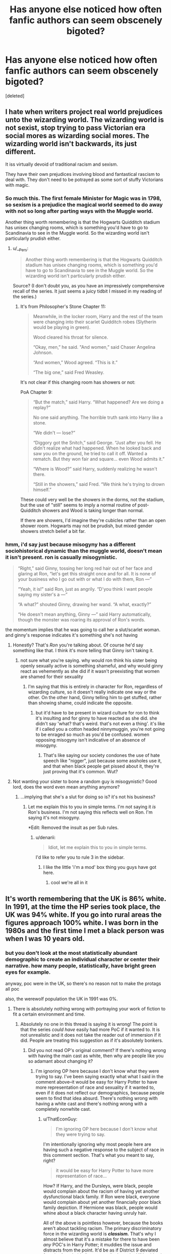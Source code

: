 #+TITLE: Has anyone else noticed how often fanfic authors can seem obscenely bigoted?

* Has anyone else noticed how often fanfic authors can seem obscenely bigoted?
:PROPERTIES:
:Score: 0
:DateUnix: 1438550263.0
:DateShort: 2015-Aug-03
:FlairText: Discussion
:END:
[deleted]


** I hate when writers project real world prejudices unto the wizarding world. The wizarding world is not sexist, stop trying to pass Victorian era social mores as wizarding social mores. The wizarding world isn't backwards, its just different.

It iss virtually devoid of traditional racism and sexism.

They have their own prejudices involving blood and fantastical rascism to deal with. They don't need to be potrayed as some sort of stuffy Victorians with magic.
:PROPERTIES:
:Author: okaycat
:Score: 27
:DateUnix: 1438551603.0
:DateShort: 2015-Aug-03
:END:

*** So much this. The first female Minister for Magic was in 1798, so sexism is a prejudice the magical world seemed to do away with not so long after parting ways with the Muggle world.

Another thing worth remembering is that the Hogwarts Quidditch stadium has unisex changing rooms, which is something you'd have to go to Scandinavia to see in the Muggle world. So the wizarding world isn't particularly prudish either.
:PROPERTIES:
:Author: Taure
:Score: 19
:DateUnix: 1438552377.0
:DateShort: 2015-Aug-03
:END:

**** u/__Pers:
#+begin_quote
  Another thing worth remembering is that the Hogwarts Quidditch stadium has unisex changing rooms, which is something you'd have to go to Scandinavia to see in the Muggle world. So the wizarding world isn't particularly prudish either.
#+end_quote

Source? (I don't doubt you, as you have an impressively comprehensive recall of the series. It just seems a juicy tidbit I missed in my reading of the series.)
:PROPERTIES:
:Author: __Pers
:Score: 4
:DateUnix: 1438609206.0
:DateShort: 2015-Aug-03
:END:

***** It's from Philosopher's Stone Chapter 11:

#+begin_quote
  Meanwhile, in the locker room, Harry and the rest of the team were changing into their scarlet Quidditch robes (Slytherin would be playing in green).

  Wood cleared his throat for silence.

  “Okay, men,” he said. "And women,” said Chaser Angelina Johnson.

  “And women,” Wood agreed. “This is it.”

  “The big one,” said Fred Weasley.
#+end_quote

It's not clear if this changing room has showers or not:

PoA Chapter 9:

#+begin_quote
  “But the match,” said Harry. “What happened? Are we doing a replay?”

  No one said anything. The horrible truth sank into Harry like a stone.

  “We didn't --- lose?”

  “Diggory got the Snitch,” said George. “Just after you fell. He didn't realize what had happened. When he looked back and saw you on the ground, he tried to call it off. Wanted a rematch. But they won fair and square... even Wood admits it.”

  “Where is Wood?” said Harry, suddenly realizing he wasn't there.

  “Still in the showers,” said Fred. “We think he's trying to drown himself.”
#+end_quote

These could very well be the showers in the dorms, not the stadium, but the use of "still" seems to imply a normal routine of post-Quidditch showers and Wood is taking longer than normal.

If there are showers, I'd imagine they're cubicles rather than an open shower room. Hogwarts may not be prudish, but mixed gender showers stretch belief a bit far.
:PROPERTIES:
:Author: Taure
:Score: 9
:DateUnix: 1438613761.0
:DateShort: 2015-Aug-03
:END:


*** hmm, i'd say just because misogyny has a different sociohistorical dynamic than the muggle world, doesn't mean it isn't present. ron is casually misogynistic.

#+begin_quote
  “Right,” said Ginny, tossing her long red hair out of her face and glaring at Ron, “let's get this straight once and for all. It is none of your business who I go out with or what I do with them, Ron ---”

  “Yeah, it is!” said Ron, just as angrily. “D'you think I want people saying my sister's a ---”

  “A what?” shouted Ginny, drawing her wand. “A what, exactly?”

  “He doesn't mean anything, Ginny ---” said Harry automatically, though the monster was roaring its approval of Ron's words.
#+end_quote

the momentum implies that he was going to call her a slut/scarlet woman. and ginny's response indicates it's something she's not having
:PROPERTIES:
:Author: zojgruhl
:Score: -2
:DateUnix: 1438564390.0
:DateShort: 2015-Aug-03
:END:

**** Honestly? That's /Ron/ you're talking about. Of course he'd say something like that. I think it's more telling that Ginny isn't taking it.
:PROPERTIES:
:Score: 12
:DateUnix: 1438583905.0
:DateShort: 2015-Aug-03
:END:

***** not sure what you're saying. why would ron think his sister being openly sexually active is something shameful, and why would ginny react as vehemently as she did if it wasn't preexisting that women are shamed for their sexuality
:PROPERTIES:
:Author: zojgruhl
:Score: 0
:DateUnix: 1438586025.0
:DateShort: 2015-Aug-03
:END:

****** I'm saying that this is entirely in character for Ron, regardless of wizarding culture, so it doesn't really indicate one way or the other. On the other hand, Ginny telling him to get stuffed, rather than showing shame, could indicate the opposite.
:PROPERTIES:
:Score: 10
:DateUnix: 1438586618.0
:DateShort: 2015-Aug-03
:END:

******* but it'd have to be present in wizard culture for ron to think it's insulting and for ginny to have reacted as she did. she didn't say 'what? that's weird. that's not even a thing'. it's like if i called you a cotton headed ninnymuggin, you're not going to be enraged so much as you'd be confused. women opposing misogyny isn't indicative of an absence of misogyny.
:PROPERTIES:
:Author: zojgruhl
:Score: 5
:DateUnix: 1438587387.0
:DateShort: 2015-Aug-03
:END:

******** That's like saying our society condones the use of hate speech like "nigger", just because some assholes use it, and that when black people get pissed about it, they're just proving that it's common. Wut?
:PROPERTIES:
:Score: 6
:DateUnix: 1438618775.0
:DateShort: 2015-Aug-03
:END:


**** Not wanting your sister to bone a random guy is misogynistic? Good lord, does the word even mean anything anymore?
:PROPERTIES:
:Author: ThatEconGuy
:Score: -2
:DateUnix: 1438608135.0
:DateShort: 2015-Aug-03
:END:

***** ...implying that she's a slut for doing so is? it's not his business?
:PROPERTIES:
:Author: zojgruhl
:Score: 4
:DateUnix: 1438610641.0
:DateShort: 2015-Aug-03
:END:

****** Let me explain this to you in simple terms. I'm not saying it /is/ Ron's business. I'm not saying this reflects well on Ron. I'm saying it's not misogyny.

*Edit: Removed the insult as per Sub rules.
:PROPERTIES:
:Author: ThatEconGuy
:Score: -4
:DateUnix: 1438611874.0
:DateShort: 2015-Aug-03
:END:

******* u/denarii:
#+begin_quote
  Idiot, let me explain this to you in simple terms.
#+end_quote

I'd like to refer you to rule 3 in the sidebar.
:PROPERTIES:
:Author: denarii
:Score: 5
:DateUnix: 1438618436.0
:DateShort: 2015-Aug-03
:END:

******** I like the little 'i'm a mod' box thing you guys have got here.
:PROPERTIES:
:Score: 2
:DateUnix: 1438624050.0
:DateShort: 2015-Aug-03
:END:

********* cool we're all in it
:PROPERTIES:
:Author: zojgruhl
:Score: 1
:DateUnix: 1438627796.0
:DateShort: 2015-Aug-03
:END:


** It's worth remembering that the UK is 86% white. In 1991, at the time the HP series took place, the UK was 94% white. If you go into rural areas the figures approach 100% white. I was born in the 1980s and the first time I met a black person was when I was 10 years old.
:PROPERTIES:
:Author: Taure
:Score: 25
:DateUnix: 1438552167.0
:DateShort: 2015-Aug-03
:END:

*** but you don't look at the most statistically abundant demographic to create an individual character or center their narrative. how many people, statistically, have bright green eyes for example.

anyway, poc were in the UK, so there's no reason not to make the protags all poc

also, the werewolf population the UK in 1991 was 0%.
:PROPERTIES:
:Author: zojgruhl
:Score: -20
:DateUnix: 1438565138.0
:DateShort: 2015-Aug-03
:END:

**** There is absolutely nothing wrong with portraying your work of fiction to fit a certain environment and time.
:PROPERTIES:
:Author: tusing
:Score: 16
:DateUnix: 1438574463.0
:DateShort: 2015-Aug-03
:END:

***** Absolutely no one in this thread is saying it is wrong! The point is that the series /could have/ easily had more PoC if it wanted to. It is not unrealistic and it does not take the reader out of immersion if it did. People are treating this suggestion as if it's absolutely bonkers.
:PROPERTIES:
:Author: someorangegirl
:Score: -9
:DateUnix: 1438576139.0
:DateShort: 2015-Aug-03
:END:

****** Did you not read OP's original comment? If there's nothing wrong with having the main cast as white, then why are people like you so adamant about changing it?
:PROPERTIES:
:Author: ThatEconGuy
:Score: 6
:DateUnix: 1438608423.0
:DateShort: 2015-Aug-03
:END:

******* I'm ignoring OP here because I don't know what they were trying to say. I've been saying exactly what what I said in the comment above--it would be easy for Harry Potter to have more representation of race and sexuality if it wanted to, even if it does not reflect our demographics, because people seem to find that idea absurd. There's nothing wrong with having a white cast and there's nothing wrong with a completely nonwhite cast.
:PROPERTIES:
:Author: someorangegirl
:Score: -5
:DateUnix: 1438617120.0
:DateShort: 2015-Aug-03
:END:

******** u/ThatEconGuy:
#+begin_quote
  I'm ignoring OP here because I don't know what they were trying to say.
#+end_quote

I'm intentionally ignoring why most people here are having such a negative response to the subject of race in this comment section. That's what you meant to say, right?

#+begin_quote
  it would be easy for Harry Potter to have more representation of race...
#+end_quote

How? If Harry, and the Dursleys, were black, people would complain about the racism of having yet another dysfunctional black family. If Ron were black, everyone would complain about yet another financially poor black family depiction. If Hermione was black, people would whine about a black character having unruly hair.

All of the above is pointless however, because the books aren't about tackling racism. The primary discriminatory force in the wizarding world is */classism./* That's why I almost believe that it's a mistake for there to have been /any/ POC's in Harry Potter; it muddies the issue and distracts from the point. It'd be as if District 9 deviated from its Apartheid allegory to talk about the HIV epidemic.

#+begin_quote
  ... sexuality...
#+end_quote

Please keep the sex stuff out of the children's books. /Please!/

#+begin_quote
  ...even if it does not reflect our demographics, because people seem to find that idea absurd.
#+end_quote

It feels absurd because there was never any indication that racial demographics were being messed with for the story. The general rule for fantasy writing is that once you've picked out the stuff you want to make magical, you leave the rest alone. This way the audience can easily accept the fantastical by latching onto the familiar.

#+begin_quote
  There's nothing wrong with having a white cast and there's nothing wrong with a completely nonwhite cast.
#+end_quote

I agree, and someone needs to tell OP that. (S)he is literally saying that having a non-white cast has enabled fanfic writers to be noticeably bigoted.
:PROPERTIES:
:Author: ThatEconGuy
:Score: 3
:DateUnix: 1438643451.0
:DateShort: 2015-Aug-04
:END:

********* u/someorangegirl:
#+begin_quote
  I'm intentionally ignoring why most people here are having such a negative response to the subject of race in this comment section. That's what you meant to say, right?
#+end_quote

No, I really don't know what they're trying to say. That was in the first post I posted in this thread. I think OP is a drama-baiting troll. But that doesn't negate the other discussions I'm having, that are not related to OP. If those discussions are related to OP, I'd like those people to tell me.

#+begin_quote
  How? If Harry, and the Dursleys, were black, people would complain about the racism of having yet another dysfunctional black family. If Ron were black, everyone would complain about yet another financially poor black family depiction. If Hermione was black, people would whine about a black character having unruly hair.
#+end_quote

Who are these people? Someone on the street? Facebook trolls? People complain about everything. What are their reasons?

I know one good reason: sometimes things get called out because they don't go beyond the stereotype. A badly-written black character is bad representation. Stereotypes aren't bad; relying on them and not going beyond them is bad--bad writing to be exact.

#+begin_quote
  All of the above is pointless however, because the books aren't about tackling racism. The primary discriminatory force in the wizarding world is classism. That's why I almost believe that it's a mistake for there to have been any POC's in Harry Potter; it muddies the issue and distracts from the point. It'd be as if District 9 deviated from its Apartheid allegory to talk about the HIV epidemic.
#+end_quote

Wait, wait, wait, are you saying having Black and Asian people /distract/ from storytelling? How is a white main character less distracting, or better, or however you mean? Why should a white perspective be the universal example? Classism isn't white-only. White isn't a default race. Why can't a Black person's perspective speak to White and Asian people as well? Because all of us non-White people are perfectly capable of absorbing white-led media all the time, but we hardly ever get the favor returned.

#+begin_quote
  Please keep the sex stuff out of the children's books. Please!
#+end_quote

There's nothing explicit about having an openly queer character.

#+begin_quote
  It feels absurd because there was never any indication that racial demographics were being messed with for the story. The general rule for fantasy writing is that once you've picked out the stuff you want to make magical, you leave the rest alone. This way the audience can easily accept the fantastical by latching onto the familiar.
#+end_quote

Imagine Hermione is Black. Neville and Snape are Asian. No racial demographics being messed with (I was only suggesting it as a hypothetical). No storylines are changed. Only physical description. Is that absurd? There are times where I'd like to see culture-specific issues addressed and there are times when I'd be ecstatic if there were just more characters who are stated to be of color. Hermione being black doesn't automatically affect the storyline any more than being white, it's all down to the writing. But in her example, I think it adds an interesting depth, considering her blood purity. There's no requirement that a story has to openly address her race AND her blood purity; the metaphor is already there with blood purity.
:PROPERTIES:
:Author: someorangegirl
:Score: -3
:DateUnix: 1438648499.0
:DateShort: 2015-Aug-04
:END:

********** u/ThatEconGuy:
#+begin_quote
  Wait, wait, wait, are you saying having Black and Asian people distract from storytelling?
#+end_quote

No. I'm saying that if the story, even on a metaphorical level, isn't about race, then there's no reason to screw around with it. Britain is a white nation, to the tune of 84%, so it makes sense to have the vast majority of characters be white. If the story were set in India, I would say the same thing except that "White" would be replaced with "Indian".

#+begin_quote
  Imagine Hermione is Black... Hermione being black doesn't automatically affect the storyline any more than being white...
#+end_quote

The plot? Sure, the subtext and audience attention? No. Remember that Hermione was picked on and insulted because of her mudblood status and almost anti-social character quirks. If she is black and this happens in a school that is predominately white, other character reactions would be misconstrued as racist. Which would distract from the other themes that the audience /should/ be paying attention to.
:PROPERTIES:
:Author: ThatEconGuy
:Score: 5
:DateUnix: 1438651670.0
:DateShort: 2015-Aug-04
:END:

*********** I'll say it again: there's nothing wrong with having an all-white main cast and there's nothing wrong with an all-nonwhite main cast. Neither is absurd. One can choose to center a story around more characters of that 16% and it would not be absurd. That's all I'm saying.

I don't think there's anything wrong with ambiguity on whether racism or blood purism is happening, because they parallel each other. I don't think it's distracting; I think it could strengthen the story, if written well. But I think this is veering into personal interpretation of HP and more hypotheticals, so I can agree to disagree.
:PROPERTIES:
:Author: someorangegirl
:Score: 0
:DateUnix: 1438653135.0
:DateShort: 2015-Aug-04
:END:

************ u/ThatEconGuy:
#+begin_quote
  ... so I can agree to disagree.
#+end_quote

Agree to disagree HIGH-FIVE! :D
:PROPERTIES:
:Author: ThatEconGuy
:Score: 2
:DateUnix: 1438653307.0
:DateShort: 2015-Aug-04
:END:

************* Oh thank god. I've been so tired trying to keep up with responses (in general). I mean, I asked for a discussion and I got it? And my karma was swinging up and down 10 points every hour so obviously this is controversial. At least we didn't make it to SubredditDrama because I'm 80% certain that was the purpose of this post.
:PROPERTIES:
:Author: someorangegirl
:Score: 0
:DateUnix: 1438653947.0
:DateShort: 2015-Aug-04
:END:

************** I know the feeling, my main post has been up voted a bunch but almost all of my other ones have been swinging around as well.
:PROPERTIES:
:Author: ThatEconGuy
:Score: 1
:DateUnix: 1438654324.0
:DateShort: 2015-Aug-04
:END:


**** I get what you're saying but at the end of the day Rowling was writing about children in the 90s at a British boarding school for (what she was assuming would be) an audience of British children. It's expected that the majority of the characters would be English and white because that is largely what the makeup of the UK is - white and English. There are some incidental Welsh characters, some Scottish characters, and also some BME characters, but largely everyone is white and English because that's her audience and the reality of the setting.
:PROPERTIES:
:Author: haloraptor
:Score: 5
:DateUnix: 1438606326.0
:DateShort: 2015-Aug-03
:END:

***** Yes, I don't fault the series for it and it's fine that it's like that. I'd like to discuss how its a problem with media in general.

edit: oops thought you were responding to me and I'd missed you.
:PROPERTIES:
:Author: someorangegirl
:Score: 0
:DateUnix: 1438630591.0
:DateShort: 2015-Aug-04
:END:


** Weird complaint. I mean, all HP fanfics are derived from a series where the three main characters are all white and straight. Since these characters are the "main characters", they're usually the ones people write about.

Hermione is absolutely a strong woman in a non-stereotypical role pre and post-war, in both canon and fanfiction. In fact, most fanfic authors are more willing to turn a blind eye to Hermione's faults than JKR is.

And if you think there aren't that many fics with gay characters or portrayals of homosexual relationships in fanfiction, you clearly haven't been looking in the right places.
:PROPERTIES:
:Author: Zeitgeist84
:Score: 10
:DateUnix: 1438572922.0
:DateShort: 2015-Aug-03
:END:


** u/deleted:
#+begin_quote
  Which characters are non-white?
#+end_quote

[[https://www.stormfront.org/forum/t760706/][I decided to google this. You know what the first link that comes up when you google "non-white Harry Potter"? A link to stormfront explaining why Harry Potter is "poison for white kids" Enjoy the read.]]

#+begin_quote
  Which notable characters are women and not in roles that a 1950s advertisement would be happy with?
#+end_quote

...Petunia and Mrs Weasley are the only two who fit that ideal and both seem perfectly fine with it. Nothing wrong with a house wife. In fact even Mrs Weasley barely fits that.

#+begin_quote
  Homosexuality? There are bare hints of it, easily ignored
#+end_quote

The 3 main characters are straight and they are the only characters we really see relationships of. You could make the same argument about any random attribute that affects 5-10% of the public.

The reason Harry Potter doesn't make a big deal out of minorities is because it created its own in mudbloods and purebloods. The morals and lessons of this "bloodism" can be applied to any prejudice which is /the whole point/. Kids will read it and hopefully see their own prejudices in it and adding specific real-world scenarios into it will only dilute that message.
:PROPERTIES:
:Score: 18
:DateUnix: 1438550374.0
:DateShort: 2015-Aug-03
:END:


** I think there's a lot of intellectual snobbery in the HP fandom.
:PROPERTIES:
:Author: TheKnightsTippler
:Score: 7
:DateUnix: 1438567869.0
:DateShort: 2015-Aug-03
:END:


** Good lord, what a shitstorm already. I have no idea what question you're asking, nor what people in this thread are attacking because you're so vague that I feel like everyone's just projecting meaning onto your words? Harry Potter covered a lot of great social issues but it really isn't the best representation-wise, but to say it spawns bigots is way off. Again, have no idea what you're trying to say.

It'd be nice to have a reasonable discussion about some of the flaws in the series that fandom tries to remedy, because JKR does write a mother/monster dichotomy into her female characters to distinguish between good and bad traits, and devalues emotional characters like Lavender and Cho. Just because the wizarding world doesn't have our kind of sexism doesn't mean the writing doesn't inflate beliefs from our world. And HP isn't diverse in terms of race nor sexuality. It's not discriminatory for that, but it's just plainly not diverse in these qualities. It's how most of our media unfortunately is. Attacking past media for being a product of its time is non-productive. We should focus on how to encourage more diverse media for the future and question why we're /still/ whitewashing people who are canonically of color or not representing when we can (like Newt Scamander; JKR said his grandson was swarthy in an interview and you might not take that as canon, but casting him for /Fantastic Beasts/ was still a major opportunity to put a lead PoC into the HP world and it didn't happen. Nor for the rest of the cast).

But really, my top concern is whether or not you're drama-baiting because looking at your post history, I wouldn't be surprised.
:PROPERTIES:
:Author: someorangegirl
:Score: 12
:DateUnix: 1438554158.0
:DateShort: 2015-Aug-03
:END:

*** u/TheKnightsTippler:
#+begin_quote
  It'd be nice to have a reasonable discussion about some of the flaws in the series that fandom tries to remedy, because JKR does write a mother/monster dichotomy into her female characters to distinguish between good and bad traits, and devalues emotional characters like Lavender and Cho.
#+end_quote

Personally I think fandom is much harsher towards Lavender and Cho than JKR ever was in the books.
:PROPERTIES:
:Author: TheKnightsTippler
:Score: 15
:DateUnix: 1438565301.0
:DateShort: 2015-Aug-03
:END:

**** Agreed with this. Both Cho and Lavender were portrayed as extremely brave women who fought for what they believed in. They weren't portrayed as lesser for having emotions. (Cho was a 15 year old girl whose boyfriend died! Of course she's going to cry!)
:PROPERTIES:
:Author: Lozzif
:Score: 6
:DateUnix: 1438584170.0
:DateShort: 2015-Aug-03
:END:


**** Not where I hang around thankfully, but I can imagine so. I think the way the characters are written, they're set up to compare against the female characters JKR favors, like Hermione and Ginny--JKR even said she used Cho to make Ginny look stronger. There's this general distaste toward emotional girls that I noticed while reading the books growing up, and I don't think it's all because it's Harry's PoV.
:PROPERTIES:
:Author: someorangegirl
:Score: 2
:DateUnix: 1438566570.0
:DateShort: 2015-Aug-03
:END:

***** Yes, I agree that girly girls were portrayed less favourably.

Although it does makes sense from Harry's PoV there is probably a bit of JKR's own bias there as well.
:PROPERTIES:
:Author: TheKnightsTippler
:Score: 0
:DateUnix: 1438567548.0
:DateShort: 2015-Aug-03
:END:


*** u/deleted:
#+begin_quote
  HP isn't diverse in terms of race
#+end_quote

HP is literally perfect when you compare Hogwarts students to the demographics of the UK at the time.
:PROPERTIES:
:Score: 12
:DateUnix: 1438554842.0
:DateShort: 2015-Aug-03
:END:

**** And that isn't very diverse; I'm not knocking HP for it. /The demographics weren't diverse and so HP isn't diverse./

I think it's a silly argument against diversity in general, though, similar to how "rape is historically accurate" so it's "realistic" to show it all the time in TV!GoT but so is dysentery and they don't show that. These are fictional stories. They doesn't have to be bound by the demographics of the real world. I mean look--this entire thread is arguing that sexism and racism don't exist in the Wizarding World like it does in our world. So why do they have to follow our demographics? Again, not knocking them if they do, but it's food for thought for any writers out there.
:PROPERTIES:
:Author: someorangegirl
:Score: -6
:DateUnix: 1438555367.0
:DateShort: 2015-Aug-03
:END:

***** u/k5josh:
#+begin_quote
  show it all the time in TV!GoT but so is dysentery and they don't show that.
#+end_quote

Sunset found her squatting...
:PROPERTIES:
:Author: k5josh
:Score: 6
:DateUnix: 1438567121.0
:DateShort: 2015-Aug-03
:END:


***** u/Taure:
#+begin_quote
  TV!GoT but so is dysentery and they don't show that
#+end_quote

Just wait for season 6 lol.
:PROPERTIES:
:Author: Taure
:Score: 7
:DateUnix: 1438594394.0
:DateShort: 2015-Aug-03
:END:


***** HP is set in the real world, though. Or, at least, the real world plus magic. It would make no sense for the wizarding world to be much more racially diverse than the muggle population of that place.
:PROPERTIES:
:Author: denarii
:Score: 12
:DateUnix: 1438556192.0
:DateShort: 2015-Aug-03
:END:

****** I replied to the other comment: it's based on the UK but it's still a fictional UK. If JKR wanted diversity in her worldbuilding, it wouldn't have been hard. There are plenty of things that make much less sense in HP than having a few more characters of color.

Not every series has to be a bastion of diversity but it's something to discuss so we might have more diverse mainstream series in the future.
:PROPERTIES:
:Author: someorangegirl
:Score: -3
:DateUnix: 1438556960.0
:DateShort: 2015-Aug-03
:END:

******* Dean Thomas, Angelina Johnson, Lee Jordan, Blaise Zabini, Kingsley Shacklebolt (who becomes minister) all black characters.

Parvarti and Padma Patil- Indian

Cho- Asian

Tonks- Whatever she wants.

They're not main characters but there are plenty of races represented at Hogwarts in the demographics they should be.
:PROPERTIES:
:Author: Ryder10
:Score: 9
:DateUnix: 1438627288.0
:DateShort: 2015-Aug-03
:END:

******** I should have specified--I'm primarily concerned about diversity in main characters.
:PROPERTIES:
:Author: someorangegirl
:Score: -5
:DateUnix: 1438629413.0
:DateShort: 2015-Aug-03
:END:

********* This isn't an episode of the Power Rangers, authors aren't obligated to adhere to some racial quota to placate your sensibilities.
:PROPERTIES:
:Author: hchan1
:Score: 3
:DateUnix: 1438636865.0
:DateShort: 2015-Aug-04
:END:

********** I agree, they aren't obligated.
:PROPERTIES:
:Author: someorangegirl
:Score: 2
:DateUnix: 1438638361.0
:DateShort: 2015-Aug-04
:END:


****** ...but this logic seems flawed. you're saying it's easier to add werewolves and vampires than more poc? or to prioritise/center their narratives?

#+begin_quote
  Or, at least, the real world plus magic.
#+end_quote

so not the real world
:PROPERTIES:
:Author: zojgruhl
:Score: -7
:DateUnix: 1438564880.0
:DateShort: 2015-Aug-03
:END:

******* Lycanthropy and Vampirism are a well known part of folklore, and thus it's not jarring to see it included in Harry Potter, a work of modern fantasy.

On the other hand, there's no recognizable magical force which would increase the population of "poc" in great Britain. It strains verisimilitude.
:PROPERTIES:
:Author: Subrosian_Smithy
:Score: 11
:DateUnix: 1438567918.0
:DateShort: 2015-Aug-03
:END:

******** u/dahlesreb:
#+begin_quote
  verisimilitude
#+end_quote

Great word - that's exactly what is at stake here. JKR made a very clear choice to set her story in a real place and time. Once this decision was made, every detail she introduced about the magical world and magical/Muggle interactions had to serve a purpose in the telling of her story, which, like most fantasy, is at its core about a hero and a battle between good and evil.
:PROPERTIES:
:Author: dahlesreb
:Score: 6
:DateUnix: 1438572399.0
:DateShort: 2015-Aug-03
:END:


******** Wait, are you saying it's jarring and unrealistic if we saw slightly more non-white people in Harry Potter?

My issue is how people so quickly agree that the wizarding world wouldn't have our sexism and racism but it definitely needs to have our demographics. Why this selectivity in realism? If we're going to treat the wizarding world as an entirely separate culture, why couldn't this separate culture have had more Romani and Desi people? Or immigration--what if magical Britain is a hotspot for magical culture? There doesn't need to be a magical force to increase PoC. They just have to be written about.
:PROPERTIES:
:Author: someorangegirl
:Score: -1
:DateUnix: 1438571300.0
:DateShort: 2015-Aug-03
:END:

********* u/deleted:
#+begin_quote
  My issue is how people so quickly agree that the wizarding world wouldn't have our sexism and racism but it definitely needs to have our demographics. Why this selectivity in realism?
#+end_quote

Because the split from the Muggle World means the Wizarding World would logically have a different socioeconomic makeup. There's no reason whatsoever to have different races.
:PROPERTIES:
:Score: 6
:DateUnix: 1438597297.0
:DateShort: 2015-Aug-03
:END:


***** u/deleted:
#+begin_quote
  why do they have to follow our demographics?
#+end_quote

Seriously? Because it's based on the UK. Muggleborns are pulled from the Muggle population. What possible reason would there be for there being more black people at Hogwarts?
:PROPERTIES:
:Score: 14
:DateUnix: 1438556152.0
:DateShort: 2015-Aug-03
:END:

****** More magical black bloodlines? It's not hard to justify if JKR wanted it in her worldbuilding. It's based on the UK but it's still a fictional UK. You can do anything in that world. There's a flying noseless supervillain. Add in a fictional 10% more minorities?

You and the OP have a long history together looking at your comment history, so I question anything you bring up, too.

EDIT: I'm laughing because you're trying so hard to extend this argument and I know it's just going to lead to downvotes. You're ignoring everything I say except for a few things, and I don't think it's a coincidence you and OP posted threads at the same time that can turn out controversial. If you have to ask 'Why would the UK have more magical blood lines?' you clearly don't know what 'fiction' and 'worldbuilding' mean.
:PROPERTIES:
:Author: someorangegirl
:Score: -6
:DateUnix: 1438556622.0
:DateShort: 2015-Aug-03
:END:

******* u/Taure:
#+begin_quote
  More magical black bloodlines? It's not hard to justify if JKR wanted it in her worldbuilding.
#+end_quote

Wait. Waitwaitwait. You have a problem with the HP series' lack of diversity, but you'd be totally okay with JKR introducing racially determined magical traits?
:PROPERTIES:
:Author: Taure
:Score: 9
:DateUnix: 1438594674.0
:DateShort: 2015-Aug-03
:END:

******** Of course this person would. People like this don't care about unfortunate implications.
:PROPERTIES:
:Author: ThatEconGuy
:Score: 5
:DateUnix: 1438609266.0
:DateShort: 2015-Aug-03
:END:


******** In this hypothetical, I don't mean racially determined, I mean just maybe it happens to exist in more black families.

The point isn't in this detail. A story doesn't HAVE to justify a black main character or more Asian side characters in Britain, as if it's cripplingly unrealistic to see them. That's what the demographic argument seems to say: "All main characters should be a white British boy with 1.5 siblings" as if one can't have a story in that 10% of minorities. And I have to keep saying this, but I've never said if a story followed demographics, that it is a bad thing.
:PROPERTIES:
:Author: someorangegirl
:Score: -2
:DateUnix: 1438618547.0
:DateShort: 2015-Aug-03
:END:


******* u/deleted:
#+begin_quote
  More magical black bloodlines?
#+end_quote

Why though? Why would the UK have more magical blood lines?

#+begin_quote
  You and the OP have a long history together looking at your comment history,
#+end_quote

I'm not sure why that's remotely relevant but i've no idea who OP is. Apparently they've linked me to a few meta subs though? Not sure what point you're trying to make there...
:PROPERTIES:
:Score: 9
:DateUnix: 1438559010.0
:DateShort: 2015-Aug-03
:END:

******** this is the entire point. why not? there's no /logically/ justifiable reason for it. if you can create entirely different politics, abilities, realities, you can add more poc. the only reason you didn't is because you didn't want/think to. the question of 'why do you find it easier to create creatures and fantastical dynamics than feature more poc or prioritise their stories' is a good one.
:PROPERTIES:
:Author: zojgruhl
:Score: -9
:DateUnix: 1438565776.0
:DateShort: 2015-Aug-03
:END:

********* u/deleted:
#+begin_quote
  'why do you find it easier to create creatures and fantastical dynamics than feature more poc or prioritise their stories' is a good one.
#+end_quote

No it isn't. It's a stupid question. Reread my original comment and you'll see why.
:PROPERTIES:
:Score: 6
:DateUnix: 1438597358.0
:DateShort: 2015-Aug-03
:END:


******* You obviously don't understand how fantastical fiction works. When you have something completely unbelievable in a story, such as magic, you need to ground everything else as much as possible in realism. This way the audience has something familiar to latch onto and thus accept the few weird/unrealistic elements as well. The story has nothing to do with anything racial (the wizarding world, as mentioned to you and others many times, has its own prejudices), therefore there's no need or purpose to screwing around with racial demographics.
:PROPERTIES:
:Author: ThatEconGuy
:Score: 3
:DateUnix: 1438609139.0
:DateShort: 2015-Aug-03
:END:


***** Your argument doesn't work here because demographics are important to realism. If I'd picked up a book about mostly Asian students attending magic school in Scotland I would have laughed and probably thrown it back on the shelf because that's ridiculous.

If you want to go after something for not representing demographics try Noah, at least there you have a cast of white Europeans and Americans playing a middle eastern Jewish family.
:PROPERTIES:
:Author: Ryder10
:Score: 8
:DateUnix: 1438627013.0
:DateShort: 2015-Aug-03
:END:

****** I'm not going after HP for whitewashing, I'm only saying the story could have, hypothetically, featured more people of color, and it wouldn't be absurd. No one said anything about majority Asian Scotland.

But of Hogwarts had 5 Asian students in all and JKR decided to write about two of them as main characters--no demographic twisting at all!--would that be strange as well?
:PROPERTIES:
:Author: someorangegirl
:Score: -4
:DateUnix: 1438629274.0
:DateShort: 2015-Aug-03
:END:


*** u/Taure:
#+begin_quote
  And HP isn't diverse in terms of race nor sexuality.
#+end_quote

HP depicts pure-bloods, half-bloods, Muggleborns, house-elves, half-giants, werewolves. It seems pretty diverse to me. Though its depiction of +Jews+ goblins could be better.
:PROPERTIES:
:Author: Taure
:Score: 12
:DateUnix: 1438594119.0
:DateShort: 2015-Aug-03
:END:

**** I agree that it has themes of diversity in it! I completely think it has a lot of good things to say concerning diversity! But it's just literally not diverse when you're talking about race and sexuality, at least in terms of how its been representing in movies. And I've never called it the series' fault or flaw. It just IS. But I want to talk about WHY that is and how we can change that for future media.
:PROPERTIES:
:Author: someorangegirl
:Score: -4
:DateUnix: 1438617527.0
:DateShort: 2015-Aug-03
:END:

***** If it's not a flaw, then why does it need to be changed?

I still disagree with your statement, however. The wizarding world has its own races. It doesn't have diversity of Muggle races, but why would it, when it's the wizarding and not Muggle world?
:PROPERTIES:
:Author: Taure
:Score: 6
:DateUnix: 1438618345.0
:DateShort: 2015-Aug-03
:END:

****** I don't think its a flaw for the HP series or any one individual series unless they outright whitewash. I think its a flaw in media in general; its easier to see a literal female alien in a movie than an Asian woman. THAT should change.

I'm losing track of arguments because I'm on mobile, but there's been people who insist that the wizarding world doesn't have our sexism and racism but definitely has our demographics, and I have an issue with that selectivity in realism. I'm not saying the series should have gone one way or another with the realism but rather that this argument doesn't hold weight.
:PROPERTIES:
:Author: someorangegirl
:Score: -2
:DateUnix: 1438618981.0
:DateShort: 2015-Aug-03
:END:

******* It's not about realism, it's about justification. We have a canon reason for why Muggle and wizarding social mores diverge: the statute of secrecy. We don't, on the other hand, have any canon reason why a large number of black wizards would migrate to the UK.
:PROPERTIES:
:Author: Taure
:Score: 4
:DateUnix: 1438619220.0
:DateShort: 2015-Aug-03
:END:

******** But the canon /could have/ had a justification. It's not out of the realm of possibility. And I don't think it necessarily needs a justification. It wouldn't be prominent enough to. But an established minority main character would be nice, and that doesn't need a justification.
:PROPERTIES:
:Author: someorangegirl
:Score: 0
:DateUnix: 1438619917.0
:DateShort: 2015-Aug-03
:END:

********* That then raises the question of why JKR would choose to do so. For a start, making Muggle racial prejudice a plot point would rather undermine the focus on wizarding racial prejudices.

But there's a broader point too, which is that diversity isn't something valuable in and of itself. The reason why we value diversity is the principle of non-discrimination. Our society is diverse, which means that we expect the make-up of institutions to match that diversity. If they don't, then some kind of discrimination is at work. Diversity is valued therefore as a signal that society is just/non-discriminatory.

But if your society isn't diverse in the first place, then a lack of diversity does not signal discrimination. Indeed, to force artificial diversity where none exists in society is to discriminate, and so completely contrary to the reason why we're supposed to value diversity in the first place.
:PROPERTIES:
:Author: Taure
:Score: 5
:DateUnix: 1438620399.0
:DateShort: 2015-Aug-03
:END:

********** Sorry, I accidentally responded too fast. Again, Im not saying half the population should be Indian, I'm saying it's not so strange to have one or two prominent minority characters. I don't think that streches the realm of realism nor does it need to have a justification. Is there anything shocking about a black major character?

Diversity does not equate to our-world racial discrimination storylines. Most people in this thread believe the series doesn't have our kind of racism. Why should that change? It could, but it certainly doesn't have to.

edit: I feel like people are getting caught up in my offhand mention of more black bloodlines; I was thinking like a writer when I mentioned that, meaning it as a possibility or just a mental detail to paint a potential history of magical Britain. Entire storylines do not need to be adjusted for this. It doesn't even have to be mentioned. It can just be a mental detail of the author so it inspires their world.
:PROPERTIES:
:Author: someorangegirl
:Score: 0
:DateUnix: 1438623421.0
:DateShort: 2015-Aug-03
:END:


*** u/boomberrybella:
#+begin_quote
  I have no idea what question you're asking, nor what people in this thread are attacking because you're so vague that I feel like everyone's just projecting meaning onto your words?

  But really, my top concern is whether or not you're drama-baiting because looking at your post history, I wouldn't be surprised.
#+end_quote

You answered your own question! People are getting fired up because OP is shitposting and trolling. OP is not trying to kindle discussion but create SubredditDrama bait.
:PROPERTIES:
:Author: boomberrybella
:Score: 6
:DateUnix: 1438556617.0
:DateShort: 2015-Aug-03
:END:


** u/ThatEconGuy:
#+begin_quote
  Which notable characters are women and not in roles that a 1950s advertisement would be happy with? Side-Characters.
#+end_quote

Are you implying that Hermione isn't female? You are the worst type of person: someone so devoid of personality and intelligence that you'll ignore positive portrayals of (insert random demographic here) to paint a work as misogynistic. Go back to Tumblr, no one likes you and your race/gender baiting garbage.
:PROPERTIES:
:Author: ThatEconGuy
:Score: 32
:DateUnix: 1438552003.0
:DateShort: 2015-Aug-03
:END:

*** Oi, let's not name call here. Keep it nice. If you disagree with OP state so don't bitch so.
:PROPERTIES:
:Author: SunQuest
:Score: 3
:DateUnix: 1438580767.0
:DateShort: 2015-Aug-03
:END:

**** Title of the post: "Has anyone else noticed how often fanfic authors can seem obscenely bigoted?"

SunQuest's response: "Hur dur you're mean, random commenter who's not OP! Calling authors bigoted and lying about canon is totes fine if (s)he adds some weasel words"

*edit: fucking spellcheck trying to fix intentionally misspelled words!
:PROPERTIES:
:Author: ThatEconGuy
:Score: -3
:DateUnix: 1438608808.0
:DateShort: 2015-Aug-03
:END:

***** How about we write smart, well thought out posts instead of ones that serve no purpose but to be rude?

If you think you have a point, discuss rather than yell. Who knows, maybe you can have a thoughtful conversation instead of a bashing on here. Honestly.
:PROPERTIES:
:Author: SunQuest
:Score: 5
:DateUnix: 1438615553.0
:DateShort: 2015-Aug-03
:END:


** I think there are a lot of prejudices that go on in the HP world. Sadly people use these to further their own prejudices. The worst, and I think its something that is really shameful of my own shipping preferences is slut shaming. I love Harmony, but goodness gracious can my fellow shippers /really/ slut shame Ginny for having boyfriends. Like its horrifying
:PROPERTIES:
:Score: 7
:DateUnix: 1438561789.0
:DateShort: 2015-Aug-03
:END:


** I've actually read a lot of fanfics where the authors seem a bit prejudiced in one way or another. I read one fanfic where there was a ton of random Muslim-bashing that really didn't fit in to the rest of the narrative, I've read quite a few otherwise good fanfics where everyone is homophobic for no apparent reason even when there are no gay characters and the story has nothing to do with queer people in general...

Bear in mind I'm not talking about where the author probably doesn't feel these things but they're part of the story/characters for a reason to do with the plot/narrative, but incidences where these things are just present and they're kind of jarring because they don't actually fit the story and it seems like just a but where the author decided to go all editorial.

Sometimes I just stop reading when this happens, but I usually carry on regardless and view everything through a different perspective. IDK. Is annoying sometimes.
:PROPERTIES:
:Author: haloraptor
:Score: 3
:DateUnix: 1438606920.0
:DateShort: 2015-Aug-03
:END:


** I somewhat agree with the sentiment, and there are solutions to the problem, but as it stands, the fandom is what you make of it.

In my opinion JKR did a pretty good job given the circumstances. There are powerful women in the series. There are powerful PoC, too. It is true that they didn't get as many lines as some of us would have liked, but nothing is stopping us from changing that online.

She wrote a story about Harry. We can do the same, but we don't /have/ to.

For those who want a higher level of minority representation in their fics, it might be a good idea to compile a list of stories which have done so to date, and take it from there.

I'm not dismissing the issue, as it's something I'm subtly trying to do in my own fics, but it's unfortunately the type of issue that many cover their ears at on impulse.
:PROPERTIES:
:Author: Ihateseatbelts
:Score: 2
:DateUnix: 1438603211.0
:DateShort: 2015-Aug-03
:END:


** u/BaldBombshell:
#+begin_quote
  Which characters are non-white?
#+end_quote

In some folks' headcanons: [[http://www.buzzfeed.com/alannabennett/what-a-racebent-hermione-granger-really-represen-d2yp#.jgZqjeXyo][Hermione]].
:PROPERTIES:
:Author: BaldBombshell
:Score: 1
:DateUnix: 1438622726.0
:DateShort: 2015-Aug-03
:END:


** I'm pretty sure I read an article the other day that said literally the only line about Hermione's skin color was "very brown" in PoA. She's described as "very brown" at least once, to me that says she could easily be not white. I'd have to go page by page all seven books to see if that's really the only line, but the wonderful thing about books is that unless it's explicitly stated, the characters can look like whatever. Lots of us thought Blaise was female until it was revealed later on since we didn't really get much interaction with him until then.
:PROPERTIES:
:Author: girlikecupcake
:Score: 0
:DateUnix: 1438568265.0
:DateShort: 2015-Aug-03
:END:

*** u/deleted:
#+begin_quote
  "very brown" in PoA.
#+end_quote

I am 90% sure that's talking about her tan after being in France actually.
:PROPERTIES:
:Score: 11
:DateUnix: 1438597153.0
:DateShort: 2015-Aug-03
:END:

**** Pretty sure this is it. To describe a brown or black person as 'looking very brown' comes off as an actually pretty racist line.
:PROPERTIES:
:Author: Zeitgeist84
:Score: 7
:DateUnix: 1438604845.0
:DateShort: 2015-Aug-03
:END:
